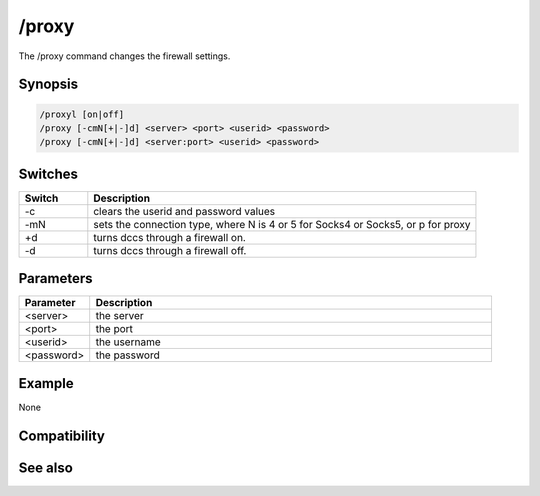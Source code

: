 /proxy
======

The /proxy command changes the firewall settings.

Synopsis
--------

.. code:: text

    /proxyl [on|off]
    /proxy [-cmN[+|-]d] <server> <port> <userid> <password>
    /proxy [-cmN[+|-]d] <server:port> <userid> <password>

Switches
--------

.. list-table::
    :widths: 15 85
    :header-rows: 1

    * - Switch
      - Description
    * - -c
      - clears the userid and password values
    * - -mN
      - sets the connection type, where N is 4 or 5 for Socks4 or Socks5, or p for proxy
    * - +d
      - turns dccs through a firewall on.
    * - -d
      - turns dccs through a firewall off.

Parameters
----------

.. list-table::
    :widths: 15 85
    :header-rows: 1

    * - Parameter
      - Description
    * - <server>
      - the server
    * - <port>
      - the port
    * - <userid>
      - the username
    * - <password>
      - the password

Example
-------

None

Compatibility
-------------

.. compatibility:: 7.0

See also
--------

.. hlist::
    :columns: 4

    * :doc:`/firewall </commands/firewall>`

